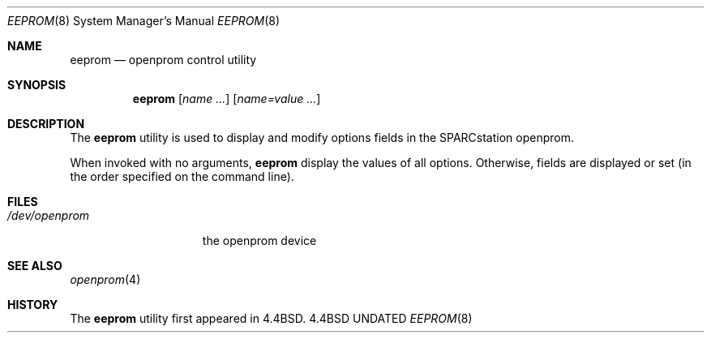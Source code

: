 .\" Copyright 1992 The Regents of the University of California.
.\" All rights reserved.
.\"
.\" This software was developed by the Computer Systems Engineering group
.\" at Lawrence Berkeley Laboratory under DARPA contract BG 91-66 and
.\" contributed to Berkeley.
.\"
.\" %sccs.include.redist.roff%
.\"
.\"	@(#)eeprom.8	5.2 (Berkeley) %G%
.\"
.Dd 
.Dt EEPROM 8
.Os BSD 4.4
.Sh NAME
.Nm eeprom
.Nd openprom control utility
.Sh SYNOPSIS
.Nm eeprom
.Op Ar name Ar ...
.Op Ar name=value Ar ...
.Sh DESCRIPTION
The 
.Nm
utility
is used to display
and modify options fields in the SPARCstation openprom.
.Pp
When invoked with no arguments,
.Nm
display the values of all options.  Otherwise, fields are displayed or
set (in the order specified on the command line).
.Sh FILES
.Bl -tag -width /dev/openprom -compact
.It Pa /dev/openprom
the openprom device
.El
.Sh SEE ALSO
.Xr openprom 4
.Sh HISTORY
The
.Nm eeprom
utility first appeared in 4.4BSD.
